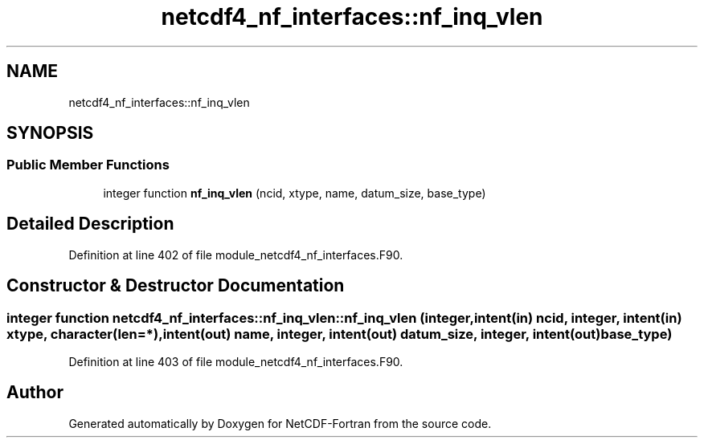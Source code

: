 .TH "netcdf4_nf_interfaces::nf_inq_vlen" 3 "Wed Jan 17 2018" "Version 4.5.0-development" "NetCDF-Fortran" \" -*- nroff -*-
.ad l
.nh
.SH NAME
netcdf4_nf_interfaces::nf_inq_vlen
.SH SYNOPSIS
.br
.PP
.SS "Public Member Functions"

.in +1c
.ti -1c
.RI "integer function \fBnf_inq_vlen\fP (ncid, xtype, name, datum_size, base_type)"
.br
.in -1c
.SH "Detailed Description"
.PP 
Definition at line 402 of file module_netcdf4_nf_interfaces\&.F90\&.
.SH "Constructor & Destructor Documentation"
.PP 
.SS "integer function netcdf4_nf_interfaces::nf_inq_vlen::nf_inq_vlen (integer, intent(in) ncid, integer, intent(in) xtype, character(len=*), intent(out) name, integer, intent(out) datum_size, integer, intent(out) base_type)"

.PP
Definition at line 403 of file module_netcdf4_nf_interfaces\&.F90\&.

.SH "Author"
.PP 
Generated automatically by Doxygen for NetCDF-Fortran from the source code\&.
